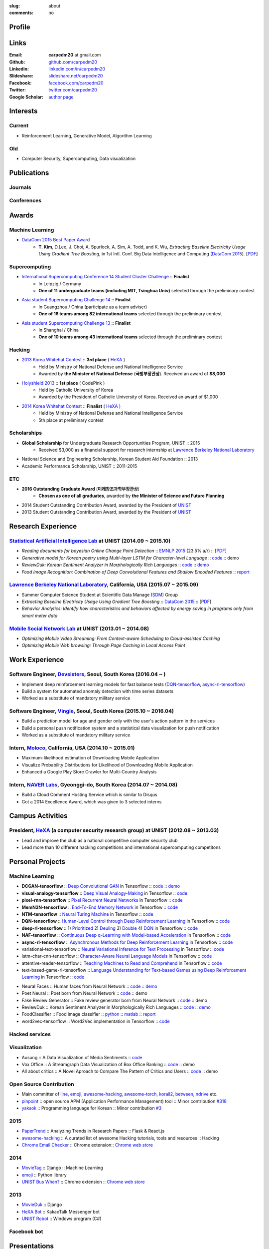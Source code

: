:slug: about
:comments: no

.. raw:: html

    <ul id="menu" class="menu mfb-component--br mfb-zoomin" data-mfb-toggle="hover">
      <li class="mfb-component__wrap">
        <span id="showcode" class="showcode mfb-component__button--main">
         <i class="ion-eye-disabled icon-yepcode"></i>
         <i class="ion-eye icon-nocode"></i>
        </span>
      </li>
    </ul>

Profile
-------

.. raw:: html

   <ul class="simple">
      <li>B.S. in Computer Science from <a class="reference external" href="http://www.unist.ac.kr/">UNIST</a></li>
      <li style="font-size: 0.8em;">(with <b>Outstanding Graduate Award</b> from the Minister of Science, ICT and Future Planning)</li>
      <li>Serving a mandatory military service and it ends at 2018</li>
      <li>CV : <a class="reference external" target="_blank" href="https://github.com/carpedm20/blog/raw/master/content/Taehoon_Kim_short_CV_dev.pdf">[PDF]</a></li>
   </ul>


Links
-----
:Email: **carpedm20** at gmail.com
:Github: `github.com/carpedm20`_
:Linkedin: `linkedin.com/in/carpedm20`_
:Slideshare: `slideshare.net/carpedm20`_
:Facebook: `facebook.com/carpedm20`_
:Twitter: `twitter.com/carpedm20`_
:Google Scholar: `author page <https://scholar.google.com/citations?user=0BefWnYAAAAJ>`__


Interests
---------

Current
~~~~~~~
- Reinforcement Learning, Generative Model, Algorithm Learning


Old
~~~
- Computer Security, Supercomputing, Data visualization

.. raw:: html

   <br>
   <hr>

Publications
------------

Journals
~~~~~~~~

.. raw:: html

   <ul class="simple">
   <dd>
   <li>[1] <strong>T. Kim</strong>, D.Lee, J. Choi, A. Spurlock, A. Sim, A. Todd, and K. Wu, <em>Predicting Baseline for Analysis of Electricity Pricing</em>, in International Journal of Big Data Intelligence, accepted for publication. [<a class="reference external" href="http://papers.ssrn.com/sol3/papers.cfm?abstract_id=2773991">PDF</a>]</li>
   </dd>
   </ul>

Conferences
~~~~~~~~~~~

.. raw:: html

   <ul class="simple">
   <dd>
   <li>[2] <strong>T. Kim</strong>, D.Lee, J. Choi, A. Spurlock, A. Sim, A. Todd, and K. Wu, <em>Extracting Baseline Electricity Usage Using Gradient Tree Boosting</em>, in 1st Intl. Conf. Big Data Intelligence and Computing (<a class="reference external" href="http://umc.uestc.edu.cn/conference/DataCom2015/">DataCom 2015</a>). Chengdu, China, Dec. 2015. [<a class="reference external" href="https://sdm.lbl.gov/perf/DataCom2015-91-final.pdf">PDF</a>]</li>
   <li>[3] <strong>T. Kim</strong>, and J. Choi, <em>Reading documents for bayesian Online Change Point Detection</em>, in Empirical Methods on Natural Language Processing (<a class="reference external" href="http://www.emnlp2015.org/"><b class="black">EMNLP 2015</b></a>) (312/1315 ~ 23.5% a/r), Lisbon, Portugal, Sep. 2015. [<a class="reference external" href="http://sail.unist.ac.kr/papers/EMNLP15KimTChoiJ.pdf">PDF</a>]</li>
   </dd>
   </ul>

.. raw:: html

   <br>
   <hr>


Awards
------

Machine Learning
~~~~~~~~~~~~~~~~

- `DataCom 2015 Best Paper Award <http://sail.unist.ac.kr/paper-best-paper-award-from-datacom-2015-for-predicting-real-world-electricity-usages/>`__
   - **T. Kim**, D.Lee, J. Choi, A. Spurlock, A. Sim, A. Todd, and K. Wu, *Extracting Baseline Electricity Usage Using Gradient Tree Boosting*, in 1st Intl. Conf. Big Data Intelligence and Computing (`DataCom 2015 <http://umc.uestc.edu.cn/conference/DataCom2015/>`__). [`PDF <https://sdm.lbl.gov/perf/DataCom2015-91-final.pdf>`__]

Supercomputing
~~~~~~~~~~~~~~
- `International Supercomputing Conference 14 Student Cluster Challenge <http://www.isc-events.com/isc14/student-cluster-competition.html>`__ :: **Finalist**
   - In Leipzig / Germany
   - **One of 11 undergraduate teams (including MIT, Tsinghua Univ)** selected through the preliminary contest
- `Asia student Supercomputing Challenge 14 <http://www.asc-events.org/ASC14/index14en.php>`__ :: **Finalist**
   - In Guangzhou / China (participate as a team adviser)
   - **One of 16 teams among 82 international teams** selected through the preliminary contest
- `Asia student Supercomputing Challenge 13 <http://www.asc-events.org/13en/index13en.php>`__ :: **Finalist**
   - In Shanghai / China
   - **One of 10 teams among 43 international teams** selected through the preliminary contest

Hacking
~~~~~~~
- `2013 Korea Whitehat Contest`_ :: **3rd place** ( `HeXA`_ )
   - Held by Ministry of National Defense and National Intelligence Service
   - Awarded by **the Minister of National Defense** (**국방부장관상**). Received an award of **$8,000**
- `Holyshield 2013`_ :: **1st place** ( CodePink )
   - Held by Catholic University of Korea
   - Awarded by the President of Catholic University of Korea. Received an award of $1,000
- `2014 Korea Whitehat Contest`_ :: **Finalist** ( `HeXA`_ )
   - Held by Ministry of National Defense and National Intelligence Service
   - 5th place at preliminary contest

Scholarships
~~~~~~~~~~~~
- **Global Scholarship** for Undergraduate Research Opportunities Program, UNIST :: 2015
   - Received $3,000 as a financial support for research internship at `Lawrence Berkeley National Laboratory <http://www.lbl.gov/>`__
- National Science and Engineering Scholarship, Korean Student Aid Foundation :: 2013
- Academic Performance Scholarship, UNIST :: 2011-2015

ETC
~~~
- **2016 Outstanding Graduate Award** (**미래창조과학부장관상**)
   - **Chosen as one of all graduates**, awarded by **the Minister of Science and Future Planning**
- 2014 Student Outstanding Contribution Award, awarded by the President of `UNIST`_
- 2013 Student Outstanding Contribution Award, awarded by the President of `UNIST`_


.. raw:: html

   <br>
   <hr>

Research Experience
---------------------

`Statistical Artificial Intelligence Lab <http://sail.unist.ac.kr/>`__ at UNIST (2014.09 ~ 2015.10)
~~~~~~~~~~~~~~~~~~~~~~~~~~~~~~~~~~~~~~~~~~~~~~~~~~~~~~~~~~~~~~~~~~~~~~~~~~~~~~~~~~~~~~~~~~~~~~~~~~~~~~~~

- *Reading documents for bayesian Online Change Point Detection* :: `EMNLP 2015 <https://www.cs.cmu.edu/~ark/EMNLP-2015/>`__ (23.5% a/r) :: [`PDF <http://sail.unist.ac.kr/papers/EMNLP15KimTChoiJ.pdf>`__]
- *Generative model for Korean poetry using Multi-layer LSTM for Character-level Language* :: `code <https://github.com/carpedm20/poet-neural>`__ :: demo
- *ReviewDuk: Korean Sentiment Analyzer in Morphologically Rich Languages* :: `code <https://github.com/carpedm20/reviewduk>`__ :: `demo <https://www.youtube.com/watch?v=nKyt3jo2Hno>`__
- *Food Image Recognition: Combination of Deep Convolutional Features and Shallow Encoded Features* :: `report <https://drive.google.com/file/d/0ByTS2HBKYvZxeHNhbUN1UkhGWjd2RTJYRkphb3dkSjVBbjJn/view?usp=sharing>`__


`Lawrence Berkeley National Laboratory <http://www.lbl.gov/>`__, California, USA (2015.07 ~ 2015.09)
~~~~~~~~~~~~~~~~~~~~~~~~~~~~~~~~~~~~~~~~~~~~~~~~~~~~~~~~~~~~~~~~~~~~~~~~~~~~~~~~~~~~~~~~~~~~~~~~~~~~~~~~~~~~~~~~~~~~~~~~

- Summer Computer Science Student at Scientific Data Manage (`SDM <http://crd.lbl.gov/departments/data-science-and-technology/SDM/>`__) Group 
- *Extracting Baseline Electricity Usage Using Gradient Tree Boosting* :: `DataCom 2015 <http://umc.uestc.edu.cn/conference/DataCom2015/>`__ :: [`PDF <https://sdm.lbl.gov/perf/DataCom2015-91-final.pdf>`__]
- *Behavior Analytics: Identify how characteristics and behaviors affected by energy saving in programs only from smart meter data*


`Mobile Social Network Lab <http://msn.unist.ac.kr/>`__ at UNIST (2013.01 ~ 2014.08)
~~~~~~~~~~~~~~~~~~~~~~~~~~~~~~~~~~~~~~~~~~~~~~~~~~~~~~~~~~~~~~~~~~~~~~~~~~~~~~~~~~~~~~~~~~~~~~
- *Optimizing Mobile Video Streaming: From Context-aware Scheduling to Cloud-assisted Caching*
- *Optimizing Mobile Web browsing: Through Page Caching in Local Access Point*


.. raw:: html

   <br>
   <hr>

Work Experience
-----------------

Software Engineer, `Devsisters <http://www.devsisters.com/>`__, Seoul, South Korea (2016.04 ~ )     
~~~~~~~~~~~~~~~~~~~~~~~~~~~~~~~~~~~~~~~~~~~~~~~~~~~~~~~~~~~~~~~~~~~~~~~~~~~~~~~~~~~~~~~~~~~~~~~
- Implement deep reinforcement learning models for fast balance tests (`DQN-tensorflow <https://github.com/devsisters/DQN-tensorflow>`__, `async-rl-tensorflow <https://github.com/devsisters/async-rl-tensorflow>`__)
- Build a system for automated anomaly detection with time series datasets
- Worked as a substitute of mandatory military service      

Software Engineer, `Vingle <https://www.vingle.net/>`__, Seoul, South Korea (2015.10 ~ 2016.04)
~~~~~~~~~~~~~~~~~~~~~~~~~~~~~~~~~~~~~~~~~~~~~~~~~~~~~~~~~~~~~~~~~~~~~~~~~~~~~~~~~~~~~~~~~~~~~~~
- Build a prediction model for age and gender only with the user's action pattern in the services
- Build a personal push notification system and a statistical data visualization for push notification
- Worked as a substitute of mandatory military service      

Intern, `Moloco`_, California, USA (2014.10 ~ 2015.01)
~~~~~~~~~~~~~~~~~~~~~~~~~~~~~~~~~~~~~~~~~~~~~~~~~~~~~~~~~~~~~~~~~~~~~~~~~~~~~~~~~~~~~~~~~
- Maximum-likelihood estimation of Downloading Mobile Application
- Visualize Probability Distributions for Likelihood of Downloading Mobile Application
- Enhanced a Google Play Store Crawler for Multi-Country Analysis

Intern, `NAVER Labs`_, Gyeonggi-do, South Korea (2014.07 ~ 2014.08)
~~~~~~~~~~~~~~~~~~~~~~~~~~~~~~~~~~~~~~~~~~~~~~~~~~~~~~~~~~~~~~~~~~~~~~
- Build a Cloud Comment Hosting Service which is similar to Disqus
- Got a 2014 Excellence Award, which was given to 3 selected interns


.. raw:: html

   <br>
   <hr>

Campus Activities
---------------------

President, `HeXA`_ (a computer security research group) at UNIST (2012.08 ~ 2013.03)
~~~~~~~~~~~~~~~~~~~~~~~~~~~~~~~~~~~~~~~~~~~~~~~~~~~~~~~~~~~~~~~~~~~~~~~~~~~~~~~~~~~~~~~~~~~~~~~~
- Lead and improve the club as a national competitive computer security club
- Lead more than 10 different hacking competitions and international supercomputing competitons


.. raw:: html

   <br>
   <hr>

Personal Projects
-----------------

.. raw:: html

   <!--<p style="color: red; text-align: center;"><strong>All demo links are dead because the virtual machine are corrupted (2015-06-11)</strong></p>-->


Machine Learning
~~~~~~~~~~~~~~~~

- **DCGAN-tensorflow** :: `Deep Convolutional GAN <http://arxiv.org/abs/1511.06434v1>`__ in Tensorflow :: `code <https://github.com/carpedm20/DCGAN-tensorflow>`__ :: `demo <http://carpedm20.github.io/faces/>`__
- **visual-analogy-tensorflow** :: `Deep Visual Analogy-Making <http://www-personal.umich.edu/~reedscot/nips2015.pdf>`__ in Tensorflow :: `code <https://github.com/carpedm20/visual-analogy-tensorflow>`__
- **pixel-rnn-tensorflow** :: `Pixel Recurrent Neural Networks <https://arxiv.org/abs/1601.06759>`__ in Tensorflow :: `code <https://github.com/carpedm20/pixel-rnn-tensorflow/>`__
- **MemN2N-tensorflow** :: `End-To-End Memory Network <http://arxiv.org/abs/1503.08895v4>`__ in Tensorflow :: `code <https://github.com/carpedm20/MemN2N-tensorflow>`__
- **NTM-tensorflow** :: `Neural Turing Machine <http://arxiv.org/abs/1410.5401>`__ in Tensorflow :: `code <https://github.com/carpedm20/NTM-tensorflow>`__
- **DQN-tensorflow** :: `Human-Level Control through Deep Reinforcement Learning <http://home.uchicago.edu/~arij/journalclub/papers/2015_Mnih_et_al.pdf>`__ in Tensorflow :: `code <https://github.com/devsisters/DQN-tensorflow/>`__
- **deep-rl-tensorflow** :: 1) `Prioritized <http://arxiv.org/abs/1511.05952>`__ 2) `Deuling <http://arxiv.org/abs/1511.06581>`__ 3) `Double <http://arxiv.org/abs/1509.06461>`__ 4) `DQN <https://arxiv.org/abs/1312.5602>`__ in Tensorflow :: `code <https://github.com/carpedm20/deep-rl-tensorflow/>`__
- **NAF-tensorflow** :: `Continuous Deep q-Learning with Model-based Acceleration <http://arxiv.org/abs/1603.00748>`__ in Tensorflow :: `code <https://github.com/carpedm20/NAF-tensorflow/>`__
- **async-rl-tensorflow** :: `Asynchronous Methods for Deep Reinforcement Learning <http://arxiv.org/abs/1602.01783>`__ in Tensorflow :: `code <https://github.com/devsisters/async-rl-tensorflow/>`__
- variational-text-tensorflow :: `Neural Variational Inference for Text Processing <http://arxiv.org/abs/1511.06038>`__ in Tensorflow :: `code <https://github.com/carpedm20/variational-text-tensorflow>`__
- lstm-char-cnn-tensorflow :: `Character-Aware Neural Language Models <http://arxiv.org/abs/1508.06615>`__ in Tensorflow :: `code <https://github.com/carpedm20/lstm-char-cnn-tensorflow>`__
- attentive-reader-tensorflow :: `Teaching Machines to Read and Comprehend <http://arxiv.org/pdf/1506.03340v3.pdf>`__ in Tensorflow :: `code <https://github.com/carpedm20/attentive-reader-tensorflow>`__
- text-based-game-rl-tensorflow :: `Language Understanding for Text-based Games using Deep Reinforcement Learning <http://arxiv.org/abs/1506.08941>`__ in Tensorflow :: `code <https://github.com/carpedm20/text-based-game-rl-tensorflow>`__


.. raw:: html

   <div class="pure-g hidden">
      <a class="reference external image-reference" target="_blank" href="http://carpedm20.github.io/faces/"><img alt="Neural Faces" class="align-center" src="https://raw.githubusercontent.com/carpedm20/blog/master/content/images/face.png" style="width: 90%;"></a>
      <br/>
      <a class="reference external image-reference" target="_blank" href="https://github.com/carpedm20/poet-neural"><img alt="Poet Neural" class="align-center" src="https://raw.githubusercontent.com/carpedm20/poet-neural/master/contents/screenshot5.png" style="width: 90%;"></a>
      <br/>
      <a class="reference external image-reference" target="_blank" href="https://www.youtube.com/watch?v=nKyt3jo2Hno"><img alt="ReviewDuk" class="align-center" src="https://raw.githubusercontent.com/carpedm20/blog/master/content/images/reviewduk.png" style="width: 90%;"></a>
   </div>

- Neural Faces :: Human faces from Neural Network :: `code <https://github.com/carpedm20/DCGAN-tensorflow>`__ :: `demo <http://carpedm20.github.io/faces/>`__
- Poet Neural :: Poet born from Neural Network :: `code <https://github.com/carpedm20/poet-neural>`__ :: demo
- Fake Review Generator :: Fake review generator born from Neural Network :: `code <https://github.com/carpedm20/poet-neural>`__ :: demo
- ReviewDuk :: Korean Sentiment Analyzer in Morphologically Rich Languages :: `code <https://github.com/carpedm20/reviewduk>`__ :: `demo <https://www.youtube.com/watch?v=nKyt3jo2Hno>`__
- FoodClassifier :: Food image classifier :: `python <https://github.com/carpedm20/FoodClassifier>`__ :: `matlab <https://github.com/carpedm20/FoodClassifier-matlab>`__ :: `report <https://drive.google.com/file/d/0ByTS2HBKYvZxeHNhbUN1UkhGWjd2RTJYRkphb3dkSjVBbjJn/view?usp=sharing>`__
- word2vec-tensorflow :: Word2Vec implementation in Tensorflow :: `code <https://github.com/carpedm20/word2vec-tensorflow>`__


Hacked services
~~~~~~~~~~~~~~~

.. raw:: html

   <div class="pure-g hidden" style="width:100%">
      <a class="reference external image-reference pure-u-1-3" target="_blank" href="https://github.com/carpedm20/LINE"><img alt="line" class="fb-bot" src="https://raw.githubusercontent.com/carpedm20/blog/master/content/images/line_logo.png"></a>
      <a class="reference external image-reference pure-u-1-3" target="_blank" href="https://github.com/carpedm20/kakaotalk"><img alt="kakaotalk" class="fb-bot" src="https://raw.githubusercontent.com/carpedm20/blog/master/content/images/kakaotalk.png"></a>
      <a class="reference external image-reference pure-u-1-3" target="_blank" href="https://github.com/carpedm20/between"><img alt="between" class="fb-bot" src="https://raw.githubusercontent.com/carpedm20/blog/master/content/images/between.png"></a>
      <a class="reference external image-reference pure-u-1-3" target="_blank" href="https://github.com/carpedm20/ndrive"><img alt="ndrive" class="fb-bot" src="https://raw.githubusercontent.com/carpedm20/blog/master/content/images/ndrive.png"></a>
      <a class="reference external image-reference pure-u-1-3" target="_blank" href="https://github.com/carpedm20/korail2"><img alt="korail" class="fb-bot" src="https://raw.githubusercontent.com/carpedm20/blog/master/content/images/korail.png"></a>
      <!--<a class="reference external image-reference pure-u-1-3" target="_blank" href="https://www.dropbox.com/s/i9gjoaukh9mkj9z/21_SCCS%20%EC%B7%A8%EC%95%BD%EC%A0%90%20%EB%B3%B4%EA%B3%A0%EC%84%9C.pdf"><img alt="UNIST" class="fb-bot" src="http://home.unist.ac.kr/professor/skkwak/images/index/university_identity.jpg"></a>-->
      <a class="reference external image-reference pure-u-1-3" target="_blank" href="http://dailysecu.com/news_view.php?article_id=5781"><img alt="yes24" class="fb-bot" src="https://raw.githubusercontent.com/carpedm20/blog/master/content/images/yes24.jpg"></a>
      <br/>
   </div>
   <div class="visible">
      <ul class="simple">
      <li>LINE :: Mobile Application Reverse Engineering :: <a class="reference external" href="https://github.com/carpedm20/LINE">PoC</a> :: <a class="reference external" href="https://www.dropbox.com/s/m475fume4pet7n7/kakao_line.pdf">PPT</a></li>
      <li>KakaoTalk :: Mobile Application Reverse Engineering :: <a class="reference external" href="https://github.com/carpedm20/kakaotalk">PoC</a> :: <a class="reference external" href="https://www.dropbox.com/s/m475fume4pet7n7/kakao_line.pdf">PPT</a></li>
      <li>Between :: Windows Application Reverse Engineering :: <a class="reference external" href="https://github.com/carpedm20/between">PoC</a></li>
      <li>Ndrive :: Web Protocol Reverse Engineering :: <a class="reference external" href="https://github.com/carpedm20/ndrive">PoC</a></li>
      <li>Korail :: Mobile Application Reverse Engineering :: <a class="reference external" href="https://github.com/carpedm20/korail2">PoC</a></li>
      <li>UNIST :: Reverse Engineering & Network Exploit :: <a class="reference external" href="https://www.dropbox.com/s/i9gjoaukh9mkj9z/21_SCCS%20%EC%B7%A8%EC%95%BD%EC%A0%90%20%EB%B3%B4%EA%B3%A0%EC%84%9C.pdf">Report</a></li>
      <li>yes24 :: Secret :: <a class="reference external" href="http://dailysecu.com/news_view.php?article_id=5781">Article</a></li>
      </ul>
   </div>


Visualization
~~~~~~~~~~~~~

.. raw:: html

   <div class="pure-g hidden">
      <a class="reference external image-reference" target="_blank" href="https://github.com/carpedm20/ausung"><img alt="Voxoffice" class="align-center" src="https://raw.githubusercontent.com/carpedm20/ausung/master/contents/demo.PNG" style="width: 90%;"></a>
      <br/>
      <a class="reference external image-reference" target="_blank" href="https://github.com/carpedm20/voxoffice"><img alt="Voxoffice" class="align-center" src="https://raw.githubusercontent.com/carpedm20/voxoffice/master/static/main2.png" style="width: 90%;"></a>
      <br/>
   </div>

- Ausung :: A Data Visualization of Media Sentiments :: `code <https://github.com/carpedm20/ausung>`__
- Vox Office :: A Streamgraph Data Visualization of Box Office Ranking :: `code <https://github.com/carpedm20/voxoffice>`__ :: demo
- All about critics :: A Novel Aproach to Compare The Pattern of Critics and Users :: `code <https://github.com/carpedm20/all-about-critics>`__ :: demo


Open Source Contribution
~~~~~~~~~~~~~~~~~~~~~~~~

- Main committer of `line <https://github.com/carpedm20/LINE>`__, `emoji <https://github.com/carpedm20/emoji>`__, `awesome-hacking <https://github.com/carpedm20/awesome-hacking>`__, `awesome-torch <https://github.com/carpedm20/awesome-torch>`__, `korail2 <https://github.com/carpedm20/korail2>`__, `between <https://github.com/carpedm20/between>`__, `ndrive <https://github.com/carpedm20/ndrive>`__ etc.
- `pinpoint <https://github.com/carpedm20/pinpoint>`__ :: open source APM (Application Performance Management) tool :: Minor contribution `#318 <https://github.com/naver/pinpoint/pull/318>`__
- `yaksok <https://github.com/carpedm20/yaksok>`__ :: Programming language for Korean :: Minor contribution `#3 <https://github.com/yaksok/yaksok/pull/3>`__


2015
~~~~

.. raw:: html

   <div class="pure-g hidden">
      <a class="reference external image-reference" target="_blank" href="http://github.com/carpedm20/ggomggom-email/"><img alt="LINE" class="align-center" src="https://raw.githubusercontent.com/carpedm20/blog/master/content/images/email.png" style="width: 90%;"></a>
   </div>

- `PaperTrend <https://github.com/aikorea/PaperTrend>`__ :: Analyzing Trends in Research Papers :: Flask & React.js
- `awesome-hacking <https://github.com/carpedm20/awesome-hacking>`__ :: A curated list of awesome Hacking tutorials, tools and resources :: Hacking
- `Chrome Email Checker <https://github.com/carpedm20/ggomggom-email>`__ :: Chrome extension:: `Chrome web store <https://chrome.google.com/webstore/detail/%EA%BC%BC%EA%BC%BC%ED%95%9C-%EC%9D%B4%EB%A9%94%EC%9D%BC/enikkgcjnbdkcfjehoncjmogbilhdapf/reviews?hl=ko&gl=001>`__


2014
~~~~

.. raw:: html

   <div class="pure-g hidden">
      <a class="reference external image-reference" target="_blank" href="http://carpedm20.github.io/line/"><img alt="LINE" class="align-center" src="https://raw.githubusercontent.com/carpedm20/blog/master/content/images/line2.png" style="width: 90%;"></a>
      <br/>
      <a class="reference external image-reference" target="_blank" href="https://github.com/carpedm20/movietag"><img alt="MovieTag" class="align-center" src="https://raw.githubusercontent.com/carpedm20/movietag/master/content/screenshot1.png" style="width: 90%;"></a>
   </div>

- `MovieTag`_ :: Django :: Machine Learning
- `emoji`_ :: Python library
- `UNIST Bus When? <https://github.com/carpedm20/chrome-unist-bus>`__ :: Chrome extension :: `Chrome web store <https://chrome.google.com/webstore/detail/unist-bus-when/bjlijmbdlcjimbaehpppflcgmdgjlgme>`__


2013
~~~~

.. raw:: html

   <div class="pure-g hidden">
      <a class="reference external image-reference" target="_blank" href="http://carpedm20.blogspot.kr/2013/08/blog-post.html" style="width: 100%;"><img alt="HeXA Bot" class="align-center" src="https://raw.githubusercontent.com/carpedm20/blog/master/content/images/hexabot.png" style="width: 60%;"></a>
      <br/>
      <a class="reference external image-reference" target="_blank" href="https://github.com/carpedm20/movieduk"><img alt="MovieDuk" class="align-center" src="https://raw.githubusercontent.com/carpedm20/blog/master/content/images/movieduk.png" style="width: 90%;"></a>
   </div>

- `MovieDuk`_ :: Django
- `HeXA Bot <http://carpedm20.blogspot.kr/2013/08/blog-post.html>`__ :: KakaoTalk Messenger bot
- `UNIST Robot`_ :: Windows program (C#)

Facebook bot
~~~~~~~~~~~~

.. raw:: html

   <div class="pure-g hidden" style="width:100%">
      <a class="reference external image-reference pure-u-1-3" target="_blank" href="https://www.facebook.com/comgong.job"><img alt="Comgong-Job" class="fb-bot" src="https://raw.githubusercontent.com/carpedm20/blog/master/content/images/comgong.png"></a>
      <a class="reference external image-reference pure-u-1-3" target="_blank" href="https://www.facebook.com/comgong.abroad"><img alt="Comgong-Abroad" class="fb-bot" src="https://raw.githubusercontent.com/carpedm20/blog/master/content/images/abroad.png"></a>
      <a class="reference external image-reference pure-u-1-3" target="_blank" href="https://www.facebook.com/unistbap"><img alt="UNIST-bap" class="fb-bot" src="https://raw.githubusercontent.com/carpedm20/blog/master/content/images/bap.png"></a>
      <a class="reference external image-reference pure-u-1-3" target="_blank" href="https://www.facebook.com/hexa.portal"><img alt="UNIST-Portal-bot" class="fb-bot" src="https://raw.githubusercontent.com/carpedm20/blog/master/content/images/portalbot.jpg"></a>
      <a class="reference external image-reference pure-u-1-3" target="_blank" href="https://www.facebook.com/unistfedex"><img alt="UNIST-Fedex" class="fb-bot" src="https://raw.githubusercontent.com/carpedm20/blog/master/content/images/fedex.png"></a>
      <a class="reference external image-reference pure-u-1-3" target="_blank" href="https://www.facebook.com/unistbus"><img alt="UNIST-Bus" class="fb-bot" src="https://raw.githubusercontent.com/carpedm20/blog/master/content/images/unist-bus.png"></a>
      <br/>
   </div>
   <div class="visible">
      <ul class="simple">
      <li><a class="reference external" href="https://github.com/carpedm20/comgong-job">Let's Work CS</a> :: <strong>2,954</strong> users :: Facebook bot :: <a class="reference external" href="https://www.facebook.com/comgong.job">Facebook link</a></li>
      <li><a class="reference external" href="https://github.com/carpedm20/comgong-abroad">Let's Go Abroad CS</a> :: <strong>2,886</strong> users :: Facebook bot :: <a class="reference external" href="https://www.facebook.com/comgong.abroad">Facebook link</a></li>
      <li><a class="reference external" href="https://github.com/carpedm20/bap-15min-before">15 minutes Before Lunch</a> :: <strong>1,541</strong> users (<strong>1 of 3</strong> UNIST students used) :: Faecebook bot :: <a class="reference external" href="https://www.facebook.com/unistbap?">Facebook link</a></li>
      <li><a class="reference external" href="https://github.com/carpedm20/UNIST-portal-bot">UNIST Portal Bot</a> :: <strong>1,381</strong> users (<strong>1 of 3</strong> UNIST students used) :: Facebook bot :: <a class="reference external" href="https://www.facebook.com/hexa.portal">Facebook link</a></li>
      <li><a class="reference external" href="https://github.com/carpedm20/UNIST-FedEx">UNIST FedEx</a> :: 785 users (<strong>1 of 4</strong> UNIST students used) :: Facebook bot :: <a class="reference external" href="https://www.facebook.com/unistfedex?">Facebook link</a></li>
      </ul>
   </div>


.. raw:: html

   <br>
   <hr>

Presentations
-------------

2016
~~~~
- `텐서플로우 설치도 했고 튜토리얼도 봤고 기초 예제도 짜봤다면 <http://www.slideshare.net/carpedm20/ss-63116251>`__ (TensorFlow Korea meetup, 16-06-15)
- `Reinforcement Learning an introduction  <http://www.slideshare.net/carpedm20/reinforcement-learning-an-introduction-64037079>`__ (16-06-08)
- `Continuous control with deep reinforcement learning (DDPG) <http://www.slideshare.net/carpedm20/continuous-control-with-deep-reinforcement-learning-ddpg>`__ (16-06-28)
- `Dueling network architectures for deep reinforcement learning  <http://www.slideshare.net/carpedm20/dueling-network-architectures-for-deep-reinforcement-learning>`__ (16-06-28)

2014
~~~~
- `140분의 파이썬 <https://carpedm20.github.io/140min-python>`__ (`NAVER D2 대학생 세미나 <http://helloworld.naver.com/helloworld/900758>`__, 14-08-26)
- `쉽게 쓰여진 Django`_ (14-03-19)
- `영화 서비스에 대한 생각`_ (14-03-05)


Skills
------

- Programming: Python, Lua, Go, node.js, Ruby, Java, C++, C#
- Human Languages: English - Professional working proficiency, Korean - Native

ETC
---

- Wrote a recommendation for the Korean version of `Twisted: Network Programming Essentials <http://www.amazon.com/Twisted-Network-Programming-Essentials-McKellar/dp/1449326110>`__
   - `트위스티드: 파이썬 네트워크 프로그래밍 <http://www.kyobobook.co.kr/product/detailViewKor.laf?ejkGb=KOR&mallGb=KOR&barcode=9788966261154>`__ 추천사 작성


.. _carpedm20.com: http://carpedm20.com
.. _github.com/carpedm20: https://github.com/carpedm20
.. _facebook.com/carpedm20: https://www.facebook.com/carpedm20
.. _linkedin.com/in/carpedm20: https://www.linkedin.com/in/carpedm20
.. _slideshare.net/carpedm20: http://www.slideshare.net/carpedm20
.. _twitter.com/carpedm20: https://twitter.com/carpedm20

.. _ISC 14 Student Cluster Challenge: http://www.isc-events.com/isc14/student-cluster-competition.html
.. _ASC 14: http://www.asc-events.org/ASC14/index14en.php
.. _ASC 13: http://www.asc-events.org/13en/index13en.php
.. _HolyShield 2013: https://www.facebook.com/CATHolyShield/photos/a.438453622859643.95021.270853396286334/634153726622964
.. _2013 Korea Whitehat Contest: http://www.whitehatcontest.com/
.. _2014 Korea Whitehat Contest: http://www.whitehatcontest.com/

.. _NAVER Labs: http://labs.naver.com/
.. _MSNL: http://msn.unist.ac.kr/
.. _Moloco: http://www.molocoads.com
.. _LINE: http://line.me/en/
.. _Korail: http://info.korail.com/mbs/english/index.jsp
.. _Ndrive: http://ndrive.naver.com/index.nhn

.. _ReviewDuk: https://github.com/carpedm20/reviewduk
.. _FoodDuk: https://github.com/carpedm20/foodduk
.. _FoodClassifier: https://github.com/carpedm20/FoodClassifier
.. _pyLINE: https://github.com/carpedm20/LINE
.. _korail2: https://github.com/carpedm20/korail2
.. _korail.js: https://github.com/carpedm20/korail.js
.. _emoji: https://github.com/carpedm20/emoji
.. _fraktur: https://github.com/carpedm20/fraktur
.. _FoxOffice: https://github.com/carpedm20/foxoffice
.. _Magician of Solo: https://github.com/four-minus-one/magician-of-solo
.. _UNIST Auction: https://github.com/carpedm20/UNIST-pam
.. _CloudyAfterSunny: https://github.com/carpedm20/CloudyAfterSunny

.. _pyNdrive: https://github.com/carpedm20/ndrive
.. _MovieTag: https://github.com/carpedm20/movietag
.. _Colosseum: https://github.com/carpedm20/colosseum
.. _Dada Study: https://github.com/carpedm20/Dada-study
.. _유니스트 내가 전해주까: https://github.com/carpedm20/UNIST-FedEx
.. _유니스트 밥먹기 십오분전: https://github.com/carpedm20/bap-15min-before
.. _유니스트 버스 언제와?: https://github.com/carpedm20/chrome-unist-bus

.. _KakaoTalk: http://www.kakao.com/talk/ko

.. _random-wall: https://github.com/carpedm20/random-wall
.. _MovieDuk: https://github.com/carpedm20/movieduk
.. _UNIST Robot: https://github.com/carpedm20/UNIST-robot
.. _헥사봇: https://github.com/carpedm20/HeXA-Bot
.. _포탈봇: https://github.com/carpedm20/UNIST-portal-bot
.. _컴공아 일하자: https://github.com/carpedm20/comgong-job

.. _kakao: https://github.com/namongk/kakaotalk

.. _쉽게 쓰여진 Django: http://www.slideshare.net/carpedm20/django-32473577
.. _영화 서비스에 대한 생각: http://www.slideshare.net/carpedm20/ss-32447808

.. _UNIST: http://www.unist.ac.kr/
.. _HeXA: http://hexa-unist.github.io/about/
.. _python: http://python.org/
.. _django: https://www.djangoproject.org
.. _github: https://github.com/
